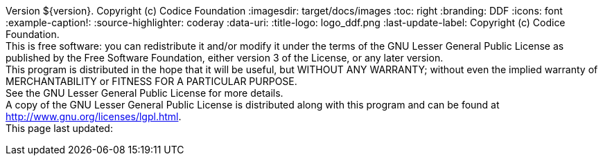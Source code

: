 Version ${version}. Copyright (c) Codice Foundation
:imagesdir: target/docs/images
:toc: right
:branding: DDF
:icons: font
:example-caption!:
:source-highlighter: coderay
:data-uri:
:title-logo: logo_ddf.png
:last-update-label: Copyright (c) Codice Foundation. +
This is free software: you can redistribute it and/or modify it under the terms of the GNU Lesser General Public License as published by the Free Software Foundation, either version 3 of the License, or any later version. +
This program is distributed in the hope that it will be useful, but WITHOUT ANY WARRANTY; without even the implied warranty of MERCHANTABILITY or FITNESS FOR A PARTICULAR PURPOSE. +
See the GNU Lesser General Public License for more details. +
A copy of the GNU Lesser General Public License is distributed along with this program and can be found at http://www.gnu.org/licenses/lgpl.html. +
This page last updated:

ifdef::backend-pdf[]
== License
Copyright (c) Codice Foundation. This is free software: you can redistribute it and/or modify it under the terms of the GNU Lesser General Public License as published by the Free Software Foundation, either version 3 of the License, or any later version. This program is distributed in the hope that it will be useful, but WITHOUT ANY WARRANTY; without even the implied warranty of MERCHANTABILITY or FITNESS FOR A PARTICULAR PURPOSE. +
See the GNU Lesser General Public License for more details. A copy of the GNU Lesser General Public License is distributed along with this program and can be found at: +
http://www.gnu.org/licenses/lgpl.html.
endif::[]